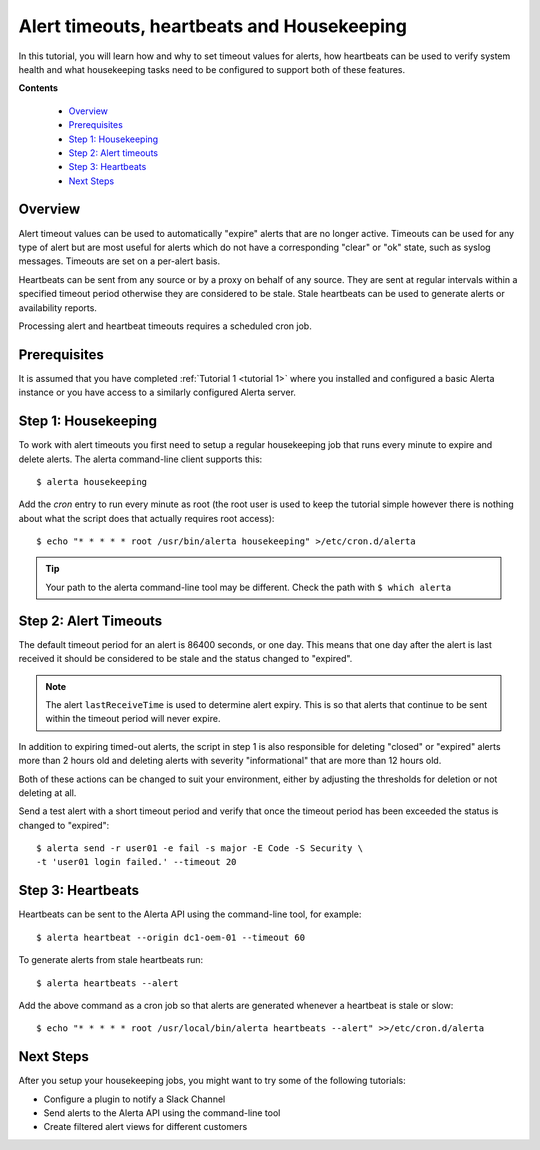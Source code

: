 .. _tutorial 2:

Alert timeouts, heartbeats and Housekeeping
============================================

In this tutorial, you will learn how and why to set timeout
values for alerts, how heartbeats can be used to verify system
health and what housekeeping tasks need to be configured
to support both of these features.

**Contents**

  * Overview_
  * Prerequisites_
  * `Step 1: Housekeeping`_
  * `Step 2: Alert timeouts`_
  * `Step 3: Heartbeats`_
  * `Next Steps`_

Overview
--------

Alert timeout values can be used to automatically "expire" alerts
that are no longer active. Timeouts can be used for any type of
alert but are most useful for alerts which do not have a corresponding
"clear" or "ok" state, such as syslog messages. Timeouts are set on
a per-alert basis.

Heartbeats can be sent from any source or by a proxy on behalf of any
source. They are sent at regular intervals within a specified timeout
period otherwise they are considered to be stale. Stale heartbeats
can be used to generate alerts or availability reports.

Processing alert and heartbeat timeouts requires a scheduled cron job.

Prerequisites
-------------

It is assumed that you have completed :ref:`Tutorial 1 <tutorial 1>`
where you installed and configured a basic Alerta instance or you have
access to a similarly configured Alerta server.

Step 1: Housekeeping
--------------------

To work with alert timeouts you first need to setup a regular housekeeping
job that runs every minute to expire and delete alerts. The alerta
command-line client supports this::

    $ alerta housekeeping

Add the `cron` entry to run every minute as root (the root user is used
to keep the tutorial simple however there is nothing about what the
script does that actually requires root access)::

    $ echo "* * * * * root /usr/bin/alerta housekeeping" >/etc/cron.d/alerta

.. tip::

    Your path to the alerta command-line tool may be different. Check
    the path with ``$ which alerta``

Step 2: Alert Timeouts
----------------------

The default timeout period for an alert is 86400 seconds, or one day.
This means that one day after the alert is last received it should be
considered to be stale and the status changed to "expired".

.. note::

    The alert ``lastReceiveTime`` is used to determine alert expiry. This
    is so that alerts that continue to be sent within the timeout period
    will never expire.

In addition to expiring timed-out alerts, the script in step 1 is
also responsible for deleting "closed" or "expired" alerts more than
2 hours old and deleting alerts with severity "informational" that
are more than 12 hours old.

Both of these actions can be changed to suit your environment, either
by adjusting the thresholds for deletion or not deleting at all.

Send a test alert with a short timeout period and verify that once the
timeout period has been exceeded the status is changed to "expired"::

    $ alerta send -r user01 -e fail -s major -E Code -S Security \
    -t 'user01 login failed.' --timeout 20

Step 3: Heartbeats
------------------

Heartbeats can be sent to the Alerta API using the command-line tool, for
example::

    $ alerta heartbeat --origin dc1-oem-01 --timeout 60

To generate alerts from stale heartbeats run::

    $ alerta heartbeats --alert

Add the above command as a cron job so that alerts are generated whenever
a heartbeat is stale or slow::

    $ echo "* * * * * root /usr/local/bin/alerta heartbeats --alert" >>/etc/cron.d/alerta

Next Steps
----------

After you setup your housekeeping jobs, you might want to try some of
the following tutorials:

* Configure a plugin to notify a Slack Channel
* Send alerts to the Alerta API using the command-line tool
* Create filtered alert views for different customers
